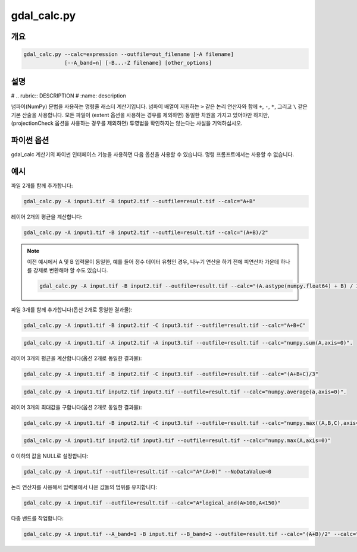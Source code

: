 .. _gdal_calc:

================================================================================
gdal_calc.py
================================================================================

.. only:: html

    넘파이(NumPy) 문법을 사용하는 명령줄 래스터 계산기입니다.

.. Index:: gdal_calc

개요
--------

.. code-block::

    gdal_calc.py --calc=expression --outfile=out_filename [-A filename]
                 [--A_band=n] [-B...-Z filename] [other_options]


설명
-----------

# .. rubric::  DESCRIPTION
#    :name: description

넘파이(NumPy) 문법을 사용하는 명령줄 래스터 계산기입니다. 넘파이 배열이 지원하는 ``>`` 같은 논리 연산자와 함께 ``+``, ``-``, ``*``, 그리고 ``\`` 같은 기본 산술을 사용합니다. 모든 파일이 (extent 옵션을 사용하는 경우를 제외하면) 동일한 차원을 가지고 있어야만 하지만, (projectionCheck 옵션을 사용하는 경우를 제외하면) 투영법을 확인하지는 않는다는 사실을 기억하십시오.

.. option:: --help

    도움말 메시지를 표시하고 엑시트합니다.

.. option:: -h

    :option:`--help` 옵션과 동일합니다.

.. option:: --calc=expression

    ``+``, ``-``, ``/``, ``*``, 또는 (``log10()`` 같은) 모든 넘파이 배열 함수를 사용하는 넘파이 문법으로 계산합니다. 다중 밴드 파일을 생산하려면 ``--calc`` 옵션 여러 개의 목록을 사용하면 됩니다. (GDAL 3.2버전 이상)

.. option:: -A <filename>

    입력 GDAL 래스터 파일로, 어떤 문자든 (a-z, A-Z) 사용할 수 있습니다. (GDAL 3.3버전부터 소문자를 지원합니다.)

    한 문자가 반복될 수도 있고, 또는 (공백으로 구분된) 값 몇 개를 지정할 수도 있습니다. (GDAL 3.3버전 이상) GDAL 3.5버전부터, 모든 셸/플랫폼에서 (?, \*를 사용하는) 와일드카드 예외를 지원합니다. 이로써 3차원 넘파이 배열을 생성할 수 있습니다. 이런 경우, 계산 공식이 3차원 배열을 입력받아 2차원 배열을 반환해야만 합니다. (예시를 참조하십시오.) 계산 결과 2차원 배열을 반환하지 않는 경우 오류를 선언할 것입니다.

.. option:: --A_band=<n>

    파일 A의 래스터 밴드 개수. (기본값은 1)

.. option::  --outfile=<filename>

    생성하거나 채울 산출 파일.

.. option:: --NoDataValue=<value>

    산출 NODATA 값입니다. (기본 데이터 유형 특화 값) NODATA 값을 설정하지 않으려면 --NoDataValue=none 을 이용하십시오. (GDAL 3.3버전 이상)

    .. note::
        파이썬 API를 사용하는 경우:
        ``None`` 값이 기본 데이터 유형 특화 값을 나타내고, ``'none'`` 값은 NODATA 값을 설정하지 않는다는 것을 나타낼 것입니다.

.. option:: --hideNoData

    .. versionadded:: 3.3

    입력 밴드의 NODATA 값을 무시합니다. 기본적으로, 입력 밴드의 NODATA 값은 계산에 들어가지 않습니다. 이 옵션을 설정하면 입력 NODATA 값에 어떤 특별한 처리도 하지 않을 것입니다. 또한 다른 모든 값과 마찬가지로 계산에 들어가게 될 것입니다. 사용자가 --NoDataValue=<value>를 설정해서 NODATA 값을 특정한 값으로 명확하게 지정하지 않는 이상, 산출물은 설정된 NODATA 값을 가지지 않을 것입니다.

.. option:: --type=<datatype>

    산출물의 데이터 유형입니다. [``Int32``, ``Int16``, ``Float64``, ``UInt16``, ``Byte``, ``UInt32``, ``Float32``] 가운데 하나여야만 합니다.

    .. note::

       ``--type`` 을 사용해서 데이터 유형을 설정한다고 해도, 동일한 유형의 피연산자를 사용하는 중간(intermediate) 산술 연산을 하는 경우 연산 결과는 원본 데이터 유형을 따를 것입니다. 따라서 예기치 못 한 최종 결과물이 나올 수도 있습니다.

.. option:: --format=<gdal_format>

    산출 파일 용 GDAL 포맷입니다.

.. option:: --color-table=<filename>

    산출 래스터에 사용될 (색상표 색인 해석을 가진) 색상표(또는 ColorTable 객체)의 파일명을 지정할 수 있게 해줍니다. 지원 포맷: (예를 들어 gdaldem에서와 비슷하지만 색상 이름을 지원하지 않는) txt, qlr, (예를 들면 QGIS로부터 내보낸) qml

.. option:: --extent=<option>

    .. versionadded:: 3.3

    이 옵션은 서로 다른 범위를 가진 래스터들을 처리하는 방법을 결정합니다. 이 옵션은 사용자 지정 범위를 지정하기 위해 쓰이는 `projwin` 옵션과 함께 사용할 수 없습니다. 다음에 나오는 모든 옵션에 대해 모든 입력 래스터의 픽셀 크기(해상도)와 공간 좌표계가 동일해야만 합니다.

    - ``ignore`` (기본값) - 래스터의 차원만 비교합니다. 차원이 일치하지 않는 경우 연산이 실패할 것입니다.
    - ``fail`` - 래스터의 차원 및 범위(경계)가 일치해야만 합니다. 그렇지 않는 경우 연산이 실패할 것입니다.
    - ``union`` - 산출물의 범위(경계)가 모든 입력물의 범위를 담고 있는 최소 직사각형이 될 것입니다.
    - ``intersect`` - 산출물의 범위(경계)가 모든 입력물의 범위 안에 포함되는 최대 직사각형이 될 것입니다.

.. option:: --projwin <ulx> <uly> <lrx> <lry>

    .. versionadded:: 3.3

    이 옵션은 산출물을 위한 사용자 지정 범위를 설정합니다. 이 옵션은 `extent` 옵션과 함께 사용할 수 없습니다.

.. option:: --projectionCheck

    .. versionadded:: 3.3

    기본적으로 어떤 투영법 확인도 하지 않지만, 이 옵션을 설정하면 모든 밴드의 투영법이 동일하지 않은 경우 연산이 실패할 것입니다.

.. _creation-option:

.. option:: --creation-option=<option>

    산출 포맷 드라이버에 생성 옵션을 전송(pass)합니다. :option:`-co` 옵션 여러 개를 목록화할 수도 있습니다. 각 포맷을 위한 정당한 생성 옵션을 알고 싶다면 :ref:`raster_drivers` 포맷 사양 문서를 읽어보십시오.

.. option:: --co=<option>

    creation-option_ 과 동일합니다.

.. option:: --allBands=[a-z, A-Z]

    입력 래스터(a-z, A-Z)의 모든 밴드를 처리합니다. 모든 밴드에 대해 --calc 옵션이 하나씩 필요합니다.

.. option:: --overwrite

    산출물 파일이 이미 존재하는 경우 덮어씁니다. 이때 덮어쓰기란 파일을 삭제한 다음 처음부터 다시 생성한다는 의미라는 것을 이해해야만 합니다. 이 옵션을 지정하지 *않았는데* 산출물 파일이 이미 존재한다면, 제자리(in place) 업데이트될 것입니다.

.. option:: --debug

    디버그 정보를 출력합니다.

.. option:: --quiet

    진행 상황 메시지를 출력하지 않습니다.


파이썬 옵션
--------------

.. versionadded:: 3.3

gdal_calc 계산기의 파이썬 인터페이스 기능을 사용하면 다음 옵션을 사용할 수 있습니다. 명령 프롬프트에서는 사용할 수 없습니다.

.. option:: user_namespace

    Calc 표현식에서 사용하기 위해 쓸 수 있는 사용자 지정 함수 또는 기타 이름들의 목록(dictionary)입니다.

.. option:: return_ds

    이 옵션을 활성화하면, 함수로부터 산출 데이터셋을 반환받은 다음에도 인터페이스가 종료되지 않을 것입니다.

.. option:: color_table

    산출 래스터에 사용될 (색상표 색인 해석을 가진) ColorTable 객체를 지정할 수 있게 해줍니다.

예시
-------

파일 2개를 함께 추가합니다:

.. code-block::

    gdal_calc.py -A input1.tif -B input2.tif --outfile=result.tif --calc="A+B"

레이어 2개의 평균을 계산합니다:

.. code-block::

    gdal_calc.py -A input1.tif -B input2.tif --outfile=result.tif --calc="(A+B)/2"

.. note::

   이전 예시에서 A 및 B 입력물이 동일한, 예를 들어 정수 데이터 유형인 경우, 나누기 연산을 하기 전에 피연산자 가운데 하나를 강제로 변환해야 할 수도 있습니다.

   .. code-block::

      gdal_calc.py -A input.tif -B input2.tif --outfile=result.tif --calc="(A.astype(numpy.float64) + B) / 2"

파일 3개를 함께 추가합니다(옵션 2개로 동일한 결과물):

.. code-block::

    gdal_calc.py -A input1.tif -B input2.tif -C input3.tif --outfile=result.tif --calc="A+B+C"

.. versionadded:: 3.3

.. code-block::

    gdal_calc.py -A input1.tif -A input2.tif -A input3.tif --outfile=result.tif --calc="numpy.sum(A,axis=0)".

레이어 3개의 평균을 계산합니다(옵션 2개로 동일한 결과물):

.. code-block::

    gdal_calc.py -A input1.tif -B input2.tif -C input3.tif --outfile=result.tif --calc="(A+B+C)/3"

.. versionadded:: 3.3

.. code-block::

    gdal_calc.py -A input1.tif input2.tif input3.tif --outfile=result.tif --calc="numpy.average(a,axis=0)".

레이어 3개의 최대값을 구합니다(옵션 2개로 동일한 결과물):

.. code-block::

    gdal_calc.py -A input1.tif -B input2.tif -C input3.tif --outfile=result.tif --calc="numpy.max((A,B,C),axis=0)"

.. versionadded:: 3.3

.. code-block::

    gdal_calc.py -A input1.tif input2.tif input3.tif --outfile=result.tif --calc="numpy.max(A,axis=0)"

0 이하의 값을 NULL로 설정합니다:

.. code-block::

    gdal_calc.py -A input.tif --outfile=result.tif --calc="A*(A>0)" --NoDataValue=0

논리 연산자를 사용해서 입력물에서 나온 값들의 범위를 유지합니다:

.. code-block::

    gdal_calc.py -A input.tif --outfile=result.tif --calc="A*logical_and(A>100,A<150)"

다중 밴드를 작업합니다:

.. code-block::

    gdal_calc.py -A input.tif --A_band=1 -B input.tif --B_band=2 --outfile=result.tif --calc="(A+B)/2" --calc="B*logical_and(A>100,A<150)"
